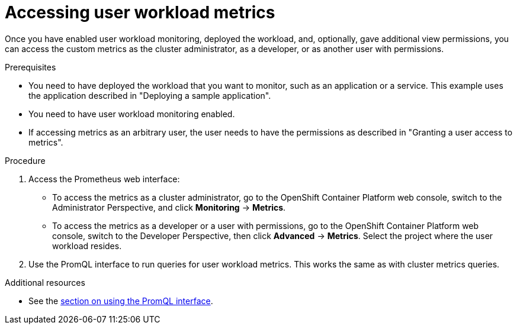 // Module included in the following assemblies:
//
// * monitoring/user-workload-monitoring.adoc

[id="accessing-user-workload-metrics_{context}"]
= Accessing user workload metrics

Once you have enabled user workload monitoring, deployed the workload, and, optionally, gave additional view permissions, you can access the custom metrics as the cluster administrator, as a developer, or as another user with permissions.

.Prerequisites

* You need to have deployed the workload that you want to monitor, such as an application or a service. This example uses the application described in "Deploying a sample application".
* You need to have user workload monitoring enabled.
* If accessing metrics as an arbitrary user, the user needs to have the permissions as described in "Granting a user access to metrics".

.Procedure

. Access the Prometheus web interface:
+
* To access the metrics as a cluster administrator, go to the OpenShift Container Platform web console, switch to the Administrator Perspective, and click *Monitoring* -> *Metrics*.
* To access the metrics as a developer or a user with permissions, go to the OpenShift Container Platform web console, switch to the Developer Perspective, then click *Advanced* -> *Metrics*. Select the project where the user workload resides.
. Use the PromQL interface to run queries for user workload metrics. This works the same as with cluster metrics queries.

.Additional resources

* See the xref:../monitoring/cluster-monitoring/examining-cluster-metrics.adoc#examining-cluster-metrics[section on using the PromQL interface].
